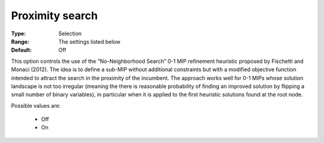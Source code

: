 .. _option-CBC-proximity_search:


Proximity search
================



:Type:	Selection	
:Range:	The settings listed below	
:Default:	Off	



This option controls the use of the ”No-Neighborhood Search” 0-1 MIP reﬁnement heuristic proposed by Fischetti and Monaci (2012). The idea is to deﬁne a sub-MIP without additional constraints but with a modiﬁed objective function intended to attract the search in the proximity of the incumbent. The approach works well for 0-1 MIPs whose solution landscape is not too irregular (meaning the there is reasonable probability of ﬁnding an improved solution by ﬂipping a small number of binary variables), in particular when it is applied to the ﬁrst heuristic solutions found at the root node.



Possible values are:



    *	Off
    *	On



